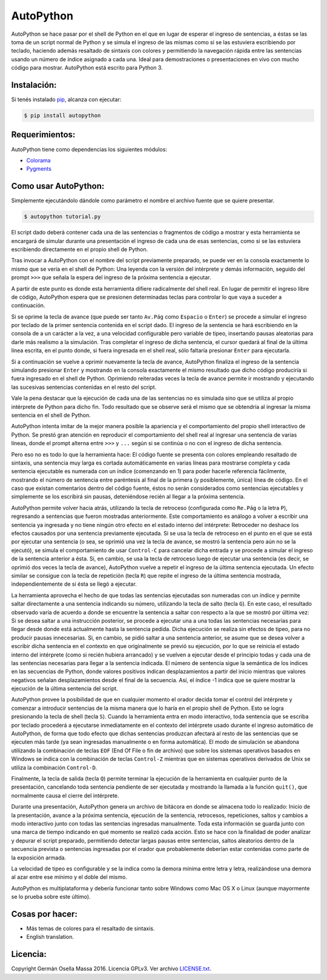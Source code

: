==========
AutoPython
==========

AutoPython se hace pasar por el shell de Python en el que en lugar de esperar el ingreso de sentencias, a éstas se las toma de un script normal de Python y se simula el ingreso de las mismas como si se las estuviera escribiendo por teclado, haciendo además resaltado de sintaxis con colores y permitiendo la navegación rápida entre las sentencias usando un número de índice asignado a cada una. Ideal para demostraciones o presentaciones en vivo con mucho código para mostrar. AutoPython está escrito para Python 3.


Instalación:
------------

Si tenés instalado pip_, alcanza con ejecutar:

.. code-block:: bash

	$ pip install autopython


Requerimientos:
---------------

AutoPython tiene como dependencias los siguientes módulos:

- Colorama_
- Pygments_


Como usar AutoPython:
---------------------

Simplemente ejecutándolo dándole como parámetro el nombre el archivo fuente que se quiere presentar.

.. code-block:: bash

	$ autopython tutorial.py


El script dado deberá contener cada una de las sentencias o fragmentos de código a mostrar y esta herramienta se encargará de simular durante una presentación el ingreso de cada una de esas sentencias, como si se las estuviera escribiendo directamente en el propio shell de Python.

Tras invocar a AutoPython con el nombre del script previamente preparado, se puede ver en la consola exactamente lo mismo que se vería en el shell de Python: Una leyenda con la versión del intérprete y demás información, seguido del prompt ``>>>`` que señala la espera del ingreso de la próxima sentencia a ejecutar.

A partir de este punto es donde esta herramienta difiere radicalmente del shell real. En lugar de permitir el ingreso libre de código, AutoPython espera que se presionen determinadas teclas para controlar lo que vaya a suceder a continuación.

Si se oprime la tecla de avance (que puede ser tanto ``Av.Pág`` como ``Espacio`` o ``Enter``) se procede a simular el ingreso por teclado de la primer sentencia contenida en el script dado. El ingreso de la sentencia se hará escribiendo en la consola de a un carácter a la vez, a una velocidad configurable pero variable de tipeo, insertando pausas aleatorias para darle más realismo a la simulación. Tras completar el ingreso de dicha sentencia, el cursor quedará al final de la última línea escrita, en el punto donde, si fuera ingresada en el shell real, sólo faltaría presionar ``Enter`` para ejecutarla.

Si a continuación se vuelve a oprimir nuevamente la tecla de avance, AutoPython finaliza el ingreso de la sentencia simulando presionar ``Enter`` y mostrando en la consola exactamente el mismo resultado que dicho código produciría si fuera ingresado en el shell de Python. Oprimiendo reiteradas veces la tecla de avance permite ir mostrando y ejecutando las sucesivas sentencias contenidas en el resto del script.

Vale la pena destacar que la ejecución de cada una de las sentencias no es simulada sino que se utiliza al propio intérprete de Python para dicho fin. Todo resultado que se observe será el mismo que se obtendría al ingresar la misma sentencia en el shell de Python.

AutoPython intenta imitar de la mejor manera posible la apariencia y el comportamiento del propio shell interactivo de Python. Se prestó gran atención en reproducir el comportamiento del shell real al ingresar una sentencia de varias líneas, donde el prompt alterna entre ``>>>`` y ``...`` según si se continúa o no con el ingreso de dicha sentencia.

Pero eso no es todo lo que la herramienta hace: El código fuente se presenta con colores empleando resaltado de sintaxis, una sentencia muy larga es cortada automáticamente en varias líneas para mostrarse completa y cada sentencia ejecutable es numerada con un índice (comenzando en 1) para poder hacerle referencia fácilmente, mostrando el número de sentencia entre paréntesis al final de la primera (y posiblemente, única) línea de código. En el caso que existan comentarios dentro del código fuente, éstos no serán considerados como sentencias ejecutables y simplemente se los escribirá sin pausas, deteniéndose recién al llegar a la próxima sentencia.

AutoPython permite volver hacia atrás, utilizando la tecla de retroceso (configurada como ``Re.Pág`` o la letra ``P``), regresando a sentencias que fueron mostradas anteriormente. Este comportamiento es análogo a volver a escribir una sentencia ya ingresada y no tiene ningún otro efecto en el estado interno del intérprete: Retroceder no deshace los efectos causados por una sentencia previamente ejecutada. Si se usa la tecla de retroceso en el punto en el que se está por ejecutar una sentencia (o sea, se oprimió una vez la tecla de avance, se mostró la sentencia pero aún no se la ejecutó), se simula el comportamiento de usar ``Control-C`` para cancelar dicha entrada y se procede a simular el ingreso de la sentencia anterior a ésta. Si, en cambio, se usa la tecla de retroceso luego de ejecutar una sentencia (es decir, se oprimió dos veces la tecla de avance), AutoPython vuelve a repetir el ingreso de la última sentencia ejecutada. Un efecto similar se consigue con la tecla de repetición (tecla ``R``) que repite el ingreso de la última sentencia mostrada, independientemente de si ésta se llegó a ejecutar.

La herramienta aprovecha el hecho de que todas las sentencias ejecutadas son numeradas con un índice y permite saltar directamente a una sentencia indicando su número, utilizando la tecla de salto (tecla ``G``). En este caso, el resultado observado varía de acuerdo a donde se encuentre la sentencia a saltar con respecto a la que se mostró por última vez: Si se desea saltar a una instrucción posterior, se procede a ejecutar una a una todas las sentencias necesarias para llegar desde donde está actualmente hasta la sentencia pedida. Dicha ejecución se realiza sin efectos de tipeo, para no producir pausas innecesarias. Si, en cambio, se pidió saltar a una sentencia anterior, se asume que se desea volver a escribir dicha sentencia en el contexto en que originalmente se previó su ejecución, por lo que se reinicia el estado interno del intérprete (como si recién hubiera arrancado) y se vuelven a ejecutar desde el principio todas y cada una de las sentencias necesarias para llegar a la sentencia indicada. El número de sentencia sigue la semántica de los índices en las secuencias de Python, donde valores positivos indican desplazamientos a partir del inicio mientras que valores negativos señalan desplazamientos desde el final de la secuencia. Así, el índice -1 indica que se quiere mostrar la ejecución de la última sentencia del script.

AutoPython provee la posibilidad de que en cualquier momento el orador decida tomar el control del intérprete y comenzar a introducir sentencias de la misma manera que lo haría en el propio shell de Python. Esto se logra presionando la tecla de shell (tecla ``S``). Cuando la herramienta entra en modo interactivo, toda sentencia que se escriba por teclado procederá a ejecutarse inmediatamente en el contexto del intérprete usado durante el ingreso automático de AutoPython, de forma que todo efecto que dichas sentencias produzcan afectará al resto de las sentencias que se ejecuten más tarde (ya sean ingresadas manualmente o en forma automática). El modo de simulación se abandona utilizando la combinación de teclas ``EOF`` (End Of File o fin de archivo) que sobre los sistemas operativos basados en Windows se indica con la combinación de teclas ``Control-Z`` mientras que en sistemas operativos derivados de Unix se utiliza la combinación ``Control-D``.

Finalmente, la tecla de salida (tecla ``Q``) permite terminar la ejecución de la herramienta en cualquier punto de la presentación, cancelando toda sentencia pendiente de ser ejecutada y mostrando la llamada a la función ``quit()``, que normalmente causa el cierre del intérprete.

Durante una presentación, AutoPython genera un archivo de bitácora en donde se almacena todo lo realizado: Inicio de la presentación, avance a la próxima sentencia, ejecución de la sentencia, retrocesos, repeticiones, saltos y cambios a modo interactivo junto con todas las sentencias ingresadas manualmente.
Toda esta información se guarda junto con una marca de tiempo indicando en qué momento se realizó cada acción. Esto se hace con la finalidad de poder analizar y depurar el script preparado, permitiendo detectar largas pausas entre sentencias, saltos aleatorios dentro de la secuencia prevista o sentencias ingresadas por el orador que probablemente deberían estar contenidas como parte de la exposición armada.

La velocidad de tipeo es configurable y se la indica como la demora mínima entre letra y letra, realizándose una demora al azar entre ese mínimo y el doble del mismo.

AutoPython es multiplataforma y debería funcionar tanto sobre Windows como Mac OS X o Linux (aunque mayormente se lo prueba sobre este último).


Cosas por hacer:
----------------

- Más temas de colores para el resaltado de sintaxis.
- English translation.


Licencia:
---------

Copyright Germán Osella Massa 2016. Licencia GPLv3. Ver archivo `LICENSE.txt`_.


.. _pip: http://www.pip-installer.org/
.. _Colorama: https://github.com/tartley/colorama
.. _Pygments: http://pygments.org/
.. _LICENSE.txt: https://github.com/gosella/autopython/blob/master/LICENSE.txt
